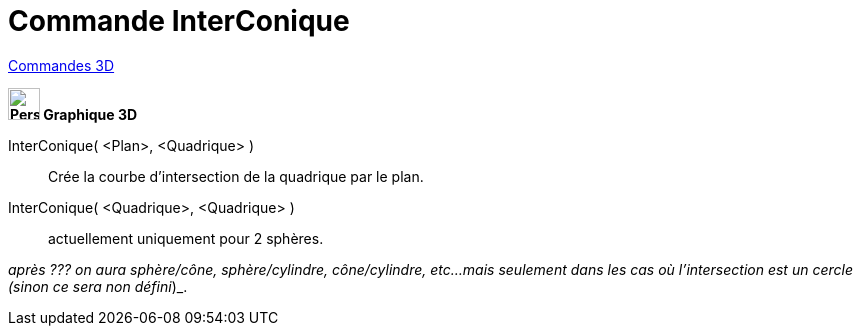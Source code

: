 = Commande InterConique
:page-en: commands/IntersectConic
ifdef::env-github[:imagesdir: /fr/modules/ROOT/assets/images]

xref:commands/Commandes_3D.adoc[Commandes 3D] 
====
*image:32px-Perspectives_algebra_3Dgraphics.svg.png[Perspectives algebra 3Dgraphics.svg,width=32,height=32] Graphique
3D*

InterConique( <Plan>, <Quadrique> )::
  Crée la courbe d'intersection de la quadrique par le plan.
InterConique( <Quadrique>, <Quadrique> )::
  actuellement uniquement pour 2 sphères.
 
_après ??? on aura sphère/cône, sphère/cylindre, cône/cylindre, etc...
  mais seulement dans les cas où l'intersection est un cercle (sinon ce sera non défini_)_.

====
